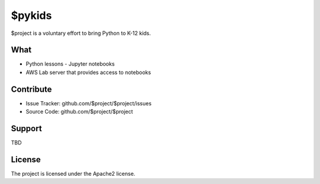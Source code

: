 $pykids
========

$project is a voluntary effort to bring Python to K-12 kids. 


What
--------

- Python lessons - Jupyter notebooks
- AWS Lab server that provides access to notebooks


Contribute
----------

- Issue Tracker: github.com/$project/$project/issues
- Source Code: github.com/$project/$project

Support
-------
TBD

License
-------

The project is licensed under the Apache2 license.
